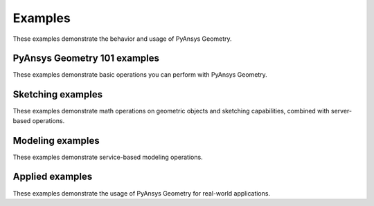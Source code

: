 Examples
########

These examples demonstrate the behavior and usage of PyAnsys Geometry.

PyAnsys Geometry 101 examples
-----------------------------
These examples demonstrate basic operations you can perform
with PyAnsys Geometry.

.. nbgallery::
    :caption: 101 examples

    examples/01_getting_started/01_math.mystnb
    examples/01_getting_started/02_units.mystnb
    examples/01_getting_started/03_sketching.mystnb
    examples/01_getting_started/04_modeling.mystnb
    examples/01_getting_started/05_plotter_picker.mystnb

Sketching examples
------------------
These examples demonstrate math operations on geometric objects
and sketching capabilities, combined with server-based operations.

.. nbgallery::
    :caption: Sketching examples

    examples/02_sketching/basic_usage.mystnb
    examples/02_sketching/dynamic_sketch_plane.mystnb
    examples/02_sketching/advanced_sketching_gears.mystnb

Modeling examples
-----------------
These examples demonstrate service-based modeling operations.

.. nbgallery::
    :caption: Modeling examples

    examples/03_modeling/add_design_material.mystnb
    examples/03_modeling/plate_with_hole.mystnb
    examples/03_modeling/cut_operation_on_extrude.mystnb
    examples/03_modeling/tessellation_usage.mystnb
    examples/03_modeling/design_organization.mystnb
    examples/03_modeling/boolean_operations.mystnb
    examples/03_modeling/scale_map_mirror_bodies.mystnb
    examples/03_modeling/sweep_chain_profile.mystnb
    examples/03_modeling/revolving.mystnb
    examples/03_modeling/export_design.mystnb
    examples/03_modeling/design_tree.mystnb
    examples/03_modeling/service_colors.mystnb
    examples/03_modeling/surface_bodies.mystnb
    examples/03_modeling/design_parameters.mystnb
    examples/03_modeling/chamfer.mystnb

Applied examples
----------------

These examples demonstrate the usage of PyAnsys Geometry for real-world
applications.

.. nbgallery::
    :caption: Applied examples

    examples/04_applied/01_naca_airfoils.mystnb
    examples/04_applied/02_naca_fluent.mystnb
